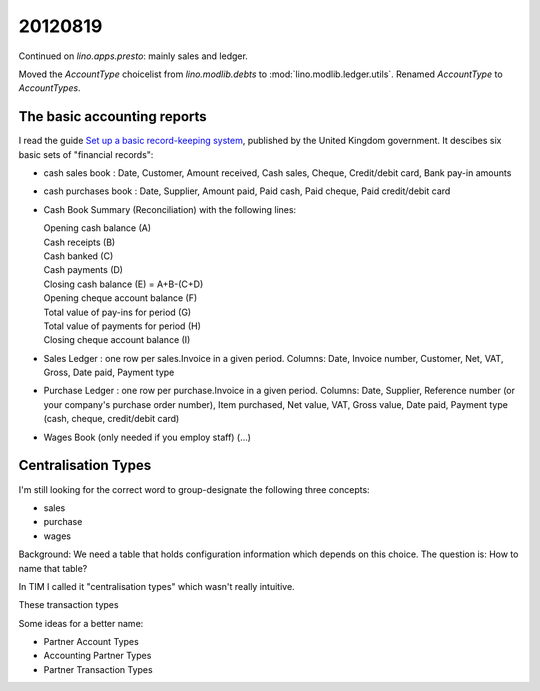 20120819
========

Continued on `lino.apps.presto`: mainly sales and ledger.

Moved the `AccountType` choicelist 
from `lino.modlib.debts` to :mod:`lino.modlib.ledger.utils`.
Renamed `AccountType` to `AccountTypes`.

The basic accounting reports
----------------------------

I read the guide 
`Set up a basic record-keeping system
<http://www.businesslink.gov.uk/bdotg/action/detail?itemId=1073789112&r.l1=1073858808&r.l2=1073860617&r.s=sc&type=RESOURCES>`_,
published by the United Kingdom government.
It descibes six basic sets of "financial records":

- cash sales book :
  Date,
  Customer,
  Amount received,
  Cash sales,
  Cheque,
  Credit/debit card,
  Bank pay-in amounts


- cash purchases book :
  Date,
  Supplier,
  Amount paid,
  Paid cash,
  Paid cheque,
  Paid credit/debit card


- Cash Book Summary (Reconciliation) with the following lines:

  | Opening cash balance (A) 
  | Cash receipts (B)
  | Cash banked (C)
  | Cash payments (D)
  | Closing cash balance (E) = A+B-(C+D)
           
  | Opening cheque account balance (F)	 
  | Total value of pay-ins for period (G)	 
  | Total value of payments for period (H)	 
  | Closing cheque account balance (I)	
        
        

- Sales Ledger : 
  one row per sales.Invoice in a given period.
  Columns:
  Date,
  Invoice number,
  Customer,
  Net,
  VAT,
  Gross,
  Date paid,
  Payment type
 	 	 	 	 	 	 	 

- Purchase Ledger :
  one row per purchase.Invoice in a given period.
  Columns:
  Date,
  Supplier,
  Reference number (or your company's purchase order number),
  Item purchased,
  Net value,
  VAT,
  Gross value,
  Date paid,
  Payment type (cash, cheque, credit/debit card)  
  
  
- Wages Book (only needed if you employ staff) (...)
    


Centralisation Types
--------------------

I'm still looking for the correct word to group-designate the following three concepts:

- sales      
- purchase
- wages

Background: 
We need a table that holds configuration information which depends on this choice.
The question is: How to name that table? 

In TIM I called it "centralisation types" which wasn't really intuitive.

These transaction types 

Some ideas for a better name:

- Partner Account Types
- Accounting Partner Types
- Partner Transaction Types

